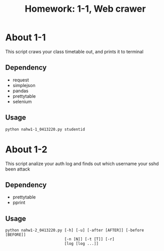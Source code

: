 #+TITLE: Homework: 1-1, Web crawer

* About 1-1
This script craws your class timetable out, and prints it to terminal

** Dependency
- request
- simplejson
- pandas
- prettytable
- selenium

** Usage
#+BEGIN_SRC 
python nahw1-1_0413220.py studentid
#+END_SRC

* About 1-2
This script analize your auth log and finds out which username your sshd been attack

** Dependency
- prettytable
- pprint

** Usage
#+BEGIN_SRC 
python nahw1-2_0413220.py [-h] [-u] [-after [AFTER]] [-before [BEFORE]]
                          [-n [N]] [-t [T]] [-r]
                          [log [log ...]]
#+END_SRC
